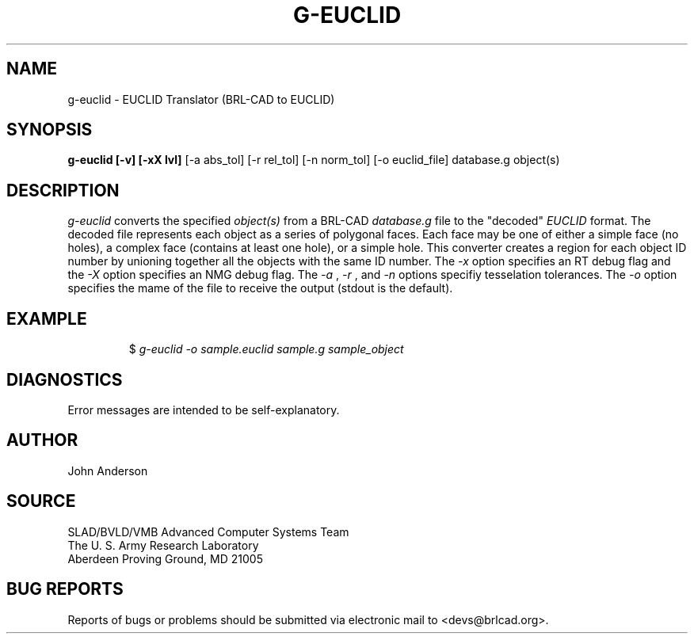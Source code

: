.TH G-EUCLID 1 BRL-CAD
.\"                     G - E U C L I D . 1
.\" BRL-CAD
.\"
.\" Copyright (c) 2005 United States Government as represented by
.\" the U.S. Army Research Laboratory.
.\"
.\" This document is made available under the terms of the GNU Free
.\" Documentation License or, at your option, under the terms of the
.\" GNU General Public License as published by the Free Software
.\" Foundation.  Permission is granted to copy, distribute and/or
.\" modify this document under the terms of the GNU Free Documentation
.\" License, Version 1.2 or any later version published by the Free
.\" Software Foundation; with no Invariant Sections, no Front-Cover
.\" Texts, and no Back-Cover Texts.  Permission is also granted to
.\" redistribute this document under the terms of the GNU General
.\" Public License; either version 2 of the License, or (at your
.\" option) any later version.
.\"
.\" You should have received a copy of the GNU Free Documentation
.\" License and/or the GNU General Public License along with this
.\" document; see the file named COPYING for more information.
.\"
.\".\".\"
.SH NAME
g-euclid \- EUCLID Translator (BRL-CAD to EUCLID)
.SH SYNOPSIS
.B g-euclid [-v] [-xX lvl]
[-a abs_tol] [-r rel_tol] [-n norm_tol] [-o euclid_file] database.g object(s)
.SH DESCRIPTION
.I g-euclid\^
converts the specified
.I object(s)
from a BRL-CAD
.I database.g
file to the "decoded"
.I EUCLID
format.
The decoded file represents each object as a series
of polygonal faces. Each face may be one of either a simple face (no holes),
a complex face (contains at least one hole), or a simple hole.
This converter creates a region for each object ID number by unioning
together all the objects with the same ID number. The
.I -x
option specifies an RT debug flag and the
.I -X
option specifies an NMG debug flag. The
.I -a
,
.I -r
, and
.I -n
options specifiy tesselation tolerances. The
.I -o
option specifies the mame of the file to receive the output
(stdout is the default).
.SH EXAMPLE
.RS
$ \|\fIg-euclid \|-o sample.euclid \|sample.g \|sample_object\fP
.RE
.SH DIAGNOSTICS
Error messages are intended to be self-explanatory.
.SH AUTHOR
John Anderson
.SH SOURCE
SLAD/BVLD/VMB Advanced Computer Systems Team
.br
The U. S. Army Research Laboratory
.br
Aberdeen Proving Ground, MD  21005
.SH "BUG REPORTS"
Reports of bugs or problems should be submitted via electronic
mail to <devs@brlcad.org>.
